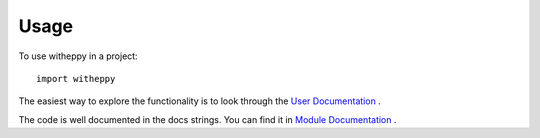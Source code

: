 =====
Usage
=====

To use witheppy in a project::

    import witheppy


The easiest way to explore the functionality is to look through the
`User Documentation <./userdocs.html>`_ .

The code is well documented in the docs strings. You can find it in
`Module Documentation <./modules.html>`_ .
